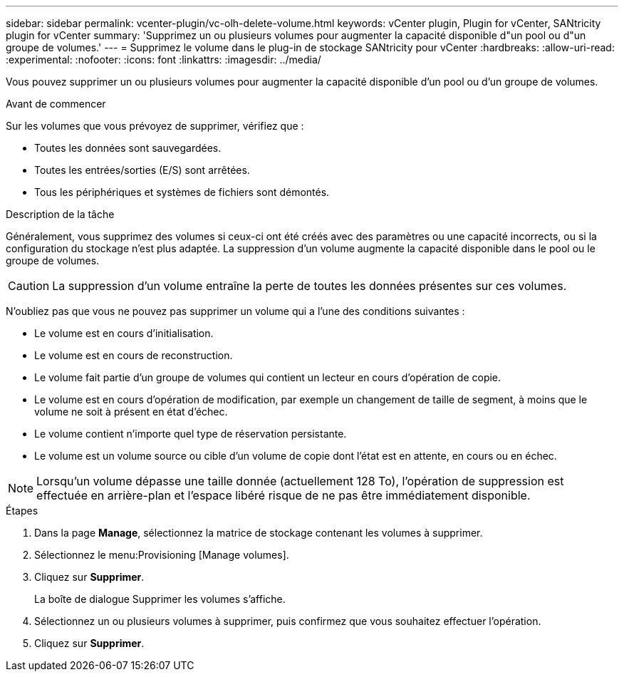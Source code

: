 ---
sidebar: sidebar 
permalink: vcenter-plugin/vc-olh-delete-volume.html 
keywords: vCenter plugin, Plugin for vCenter, SANtricity plugin for vCenter 
summary: 'Supprimez un ou plusieurs volumes pour augmenter la capacité disponible d"un pool ou d"un groupe de volumes.' 
---
= Supprimez le volume dans le plug-in de stockage SANtricity pour vCenter
:hardbreaks:
:allow-uri-read: 
:experimental: 
:nofooter: 
:icons: font
:linkattrs: 
:imagesdir: ../media/


[role="lead"]
Vous pouvez supprimer un ou plusieurs volumes pour augmenter la capacité disponible d'un pool ou d'un groupe de volumes.

.Avant de commencer
Sur les volumes que vous prévoyez de supprimer, vérifiez que :

* Toutes les données sont sauvegardées.
* Toutes les entrées/sorties (E/S) sont arrêtées.
* Tous les périphériques et systèmes de fichiers sont démontés.


.Description de la tâche
Généralement, vous supprimez des volumes si ceux-ci ont été créés avec des paramètres ou une capacité incorrects, ou si la configuration du stockage n'est plus adaptée. La suppression d'un volume augmente la capacité disponible dans le pool ou le groupe de volumes.


CAUTION: La suppression d'un volume entraîne la perte de toutes les données présentes sur ces volumes.

N'oubliez pas que vous ne pouvez pas supprimer un volume qui a l'une des conditions suivantes :

* Le volume est en cours d'initialisation.
* Le volume est en cours de reconstruction.
* Le volume fait partie d'un groupe de volumes qui contient un lecteur en cours d'opération de copie.
* Le volume est en cours d'opération de modification, par exemple un changement de taille de segment, à moins que le volume ne soit à présent en état d'échec.
* Le volume contient n'importe quel type de réservation persistante.
* Le volume est un volume source ou cible d'un volume de copie dont l'état est en attente, en cours ou en échec.



NOTE: Lorsqu'un volume dépasse une taille donnée (actuellement 128 To), l'opération de suppression est effectuée en arrière-plan et l'espace libéré risque de ne pas être immédiatement disponible.

.Étapes
. Dans la page *Manage*, sélectionnez la matrice de stockage contenant les volumes à supprimer.
. Sélectionnez le menu:Provisioning [Manage volumes].
. Cliquez sur *Supprimer*.
+
La boîte de dialogue Supprimer les volumes s'affiche.

. Sélectionnez un ou plusieurs volumes à supprimer, puis confirmez que vous souhaitez effectuer l'opération.
. Cliquez sur *Supprimer*.

